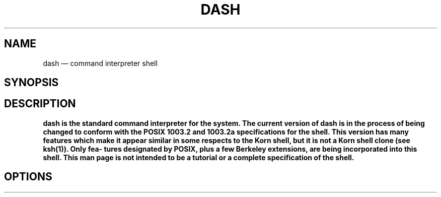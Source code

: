 .TH DASH 1
.SH NAME
dash — command interpreter shell
.SH SYNOPSIS
.SH DESCRIPTION
.B dash is the standard command interpreter for the system.   The  current version  of 
.B dash is in the process of being changed to conform with the POSIX 1003.2 and 1003.2a specifications for the  shell.   This  version has  many features which make it appear similar in some respects to the Korn shell, but it is not a Korn shell clone (see ksh(1)).   Only  fea‐ tures  designated  by  POSIX, plus a few Berkeley extensions, are being incorporated into this shell.  This man page is not intended  to  be  a tutorial or a complete specification of the shell.
.SH OPTIONS
